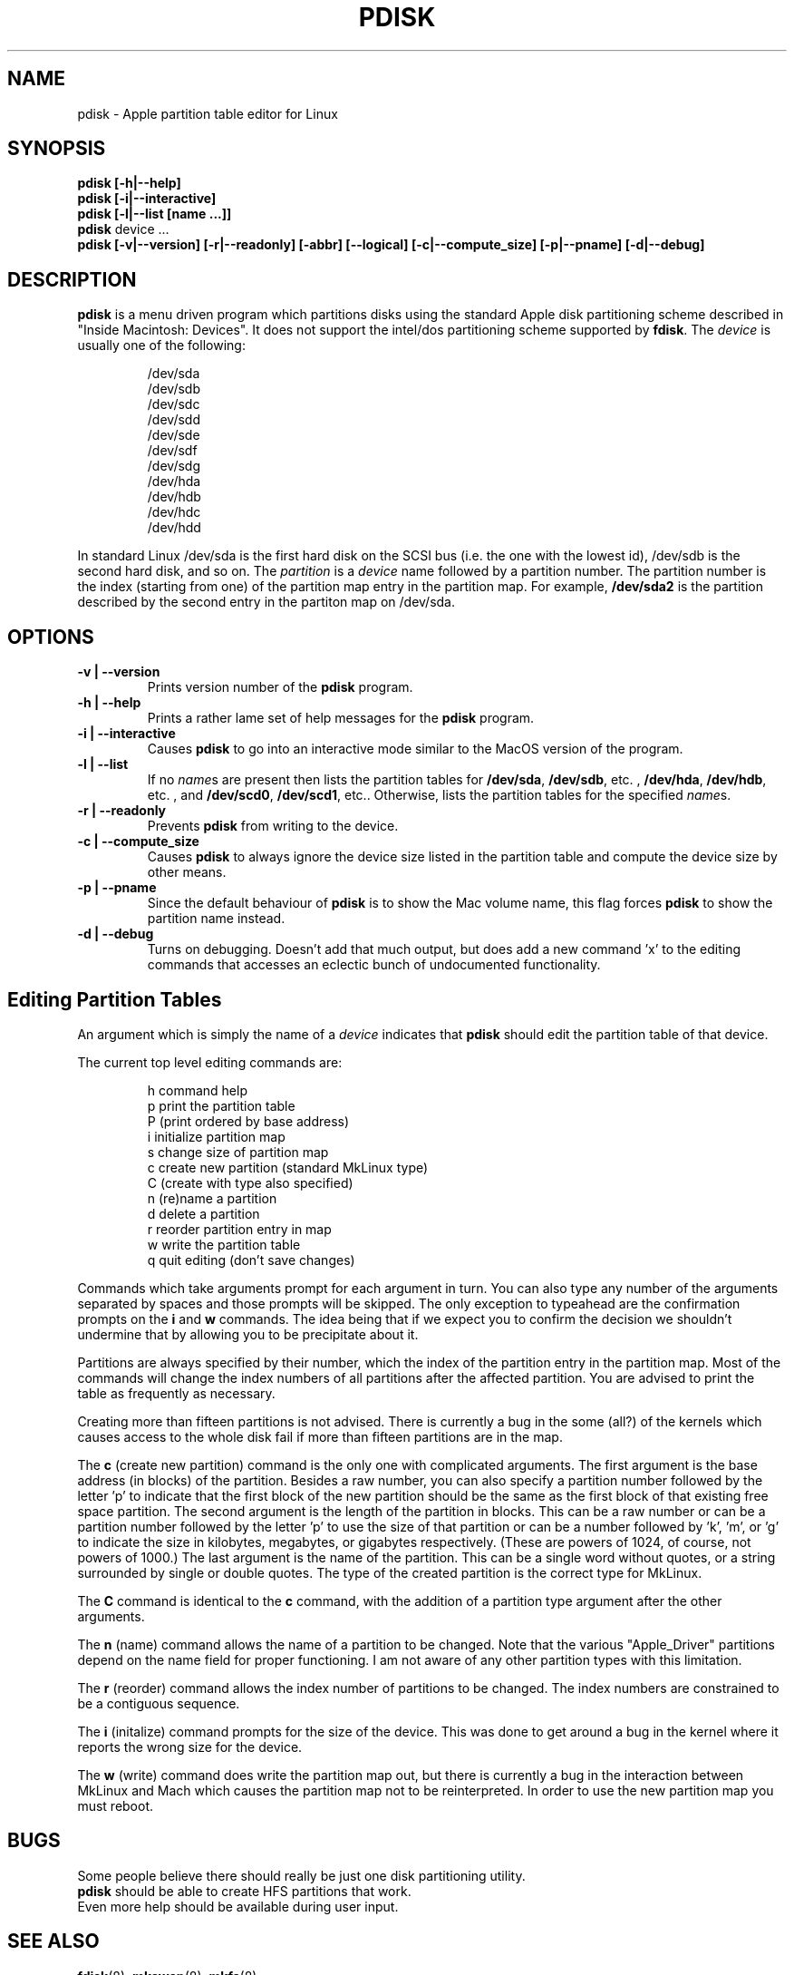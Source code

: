.TH PDISK 8 "16 May 2000" "LinuxPPC" "Linux Programmer's Manual"
.SH NAME
pdisk \- Apple partition table editor for Linux
.SH SYNOPSIS
.B pdisk
.B "[\-h|\--help]"
.br
.B pdisk
.B "[\-i|\--interactive]"
.br
.B pdisk
.B "[\-l|\--list [name ...]]"
.br
.B pdisk
device ...
.br
.B pdisk
.B "[\-v|\--version] [\-r|\--readonly] [\-abbr] [\--logical] [\-c|\--compute_size] [\-p|\--pname] [\-d|\--debug]"
.SH DESCRIPTION
.B pdisk
is a menu driven program which partitions disks using the standard Apple
disk partitioning scheme described in "Inside Macintosh: Devices".
It does not support the intel/dos partitioning scheme supported by 
.BR fdisk .
The
.I device
is usually one of the following:

.nf
.RS
/dev/sda
/dev/sdb
/dev/sdc
/dev/sdd
/dev/sde
/dev/sdf
/dev/sdg
/dev/hda
/dev/hdb
/dev/hdc
/dev/hdd

.RE
.fi
In standard Linux /dev/sda is the first hard disk on the SCSI bus (i.e. the
one with the lowest id), /dev/sdb is the second hard disk, and so on.
The
.I partition
is a
.I device
name followed by a partition number.
The partition number is the index (starting from one) of the partition
map entry in the partition map.
For example,
.B /dev/sda2
is the partition described by the second entry in the partiton map on /dev/sda.

.SH OPTIONS
.TP
.B \-v | \--version
Prints version number of the
.B pdisk
program.
.TP
.B \-h | \--help
Prints a rather lame set of help messages for the
.B pdisk
program.
.TP
.B \-i | \--interactive
Causes
.B pdisk
to go into an interactive mode similar to the MacOS version of the program.
.TP
.B \-l | \--list
If no
.IR name s
are present then lists the partition tables for
.BR /dev/sda ,
.BR /dev/sdb ,
etc. ,
.BR /dev/hda ,
.BR /dev/hdb ,
etc. , and
.BR /dev/scd0 ,
.BR /dev/scd1 ,
etc..
Otherwise, lists the partition tables for the specified
.IR name s.
.TP
.B \-r | \--readonly
Prevents
.B pdisk
from writing to the device.
.TP
.B \-c | \--compute_size
Causes
.B pdisk
to always ignore the device size listed in the partition table
and compute the device size by other means.
.TP
.B \-p | \--pname
Since the default behaviour of
.B pdisk
is to show the Mac volume name, this flag forces
.B pdisk
to show the partition name instead.
.TP
.B \-d | \--debug
Turns on debugging.  Doesn't add that much output, but does add
a new command 'x' to the editing commands that accesses an
eclectic bunch of undocumented functionality.
.SH "Editing Partition Tables"
An argument which is simply the name of a
.I device
indicates that
.B pdisk
should edit the partition table of that device.

The current top level editing commands are:

.nf
.RS
h    command help
p    print the partition table
P    (print ordered by base address)
i    initialize partition map
s    change size of partition map
c    create new partition (standard MkLinux type)
C    (create with type also specified)
n    (re)name a partition
d    delete a partition
r    reorder partition entry in map
w    write the partition table
q    quit editing (don't save changes)

.RE
.fi
Commands which take arguments prompt for each argument in turn.
You can also type any number of the arguments separated by spaces
and those prompts will be skipped.
The only exception to typeahead are the confirmation prompts on the
.B i
and
.B w
commands.
The idea being that if we expect you to confirm the decision we
shouldn't undermine that by allowing you to be precipitate about it.

Partitions are always specified by their number,
which the index of the partition entry in the partition map.
Most of the commands will change the index numbers of all partitions
after the affected partition.
You are advised to print the table as frequently as necessary.

Creating more than fifteen partitions is not advised.
There is currently a bug in the some (all?) of the kernels which causes
access to the whole disk fail if more than fifteen partitions are in the map.

The
.B c
(create new partition) command is the only one with complicated arguments.
The first argument is the base address (in blocks) of the partition.
Besides a raw number, you can also specify a partition number followed
by the letter 'p' to indicate that the first block of the new partition should
be the same as the first block of that existing free  space partition.
The second argument is the length of the partition in blocks.
This can be a raw number or can be a partition number followed by the
letter 'p' to use the size of that partition or can be a number followed
by 'k', 'm', or 'g' to indicate the size in kilobytes, megabytes, or gigabytes
respectively.
(These are powers of 1024, of course, not powers of 1000.)
The last argument is the name of the partition.
This can be a single word without quotes, or a string surrounded by
single or double quotes.
The type of the created partition is the correct type for MkLinux.

The
.B C
command is identical to the
.B c
command, with the addition of a partition type argument after the
other arguments.

The
.B n
(name) command allows the name of a partition to be changed.
Note that the various "Apple_Driver" partitions depend
on the name field for proper functioning.
I am not aware of any other partition types with this limitation.

The
.B r
(reorder) command allows the index number of partitions to be changed.
The index numbers are constrained to be a contiguous sequence.

The
.B i
(initalize) command prompts for the size of the device.
This was done to get around a bug in the kernel where it reports the wrong
size for the device.

The
.B w
(write) command does write the partition map out,
but there is currently a bug in the interaction between MkLinux and Mach
which causes the partition map not to be reinterpreted.
In order to use the new partition map you must reboot.

.SH BUGS
Some people believe there should really be just one disk partitioning utility.
.br
.B pdisk
should be able to create HFS partitions that work.
.br
Even more help should be available during user input.
.SH "SEE ALSO"
.BR fdisk (8), 
.BR mkswap (8),
.BR mkfs (8)
.SH AUTHOR
Eryk Vershen

